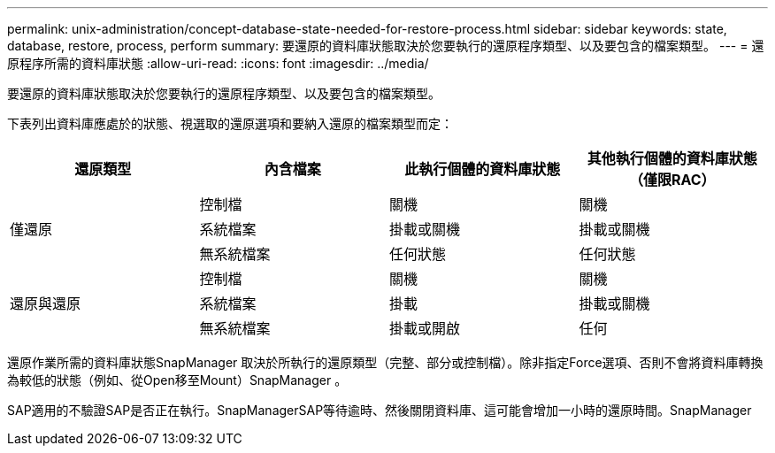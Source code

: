 ---
permalink: unix-administration/concept-database-state-needed-for-restore-process.html 
sidebar: sidebar 
keywords: state, database, restore, process, perform 
summary: 要還原的資料庫狀態取決於您要執行的還原程序類型、以及要包含的檔案類型。 
---
= 還原程序所需的資料庫狀態
:allow-uri-read: 
:icons: font
:imagesdir: ../media/


[role="lead"]
要還原的資料庫狀態取決於您要執行的還原程序類型、以及要包含的檔案類型。

下表列出資料庫應處於的狀態、視選取的還原選項和要納入還原的檔案類型而定：

[cols="1,1,1,1"]
|===
| 還原類型 | 內含檔案 | 此執行個體的資料庫狀態 | 其他執行個體的資料庫狀態（僅限RAC） 


.3+| 僅還原 | 控制檔 | 關機 | 關機 


| 系統檔案 | 掛載或關機 | 掛載或關機 


| 無系統檔案 | 任何狀態 | 任何狀態 


.3+| 還原與還原 | 控制檔 | 關機 | 關機 


| 系統檔案 | 掛載 | 掛載或關機 


| 無系統檔案 | 掛載或開啟 | 任何 
|===
還原作業所需的資料庫狀態SnapManager 取決於所執行的還原類型（完整、部分或控制檔）。除非指定Force選項、否則不會將資料庫轉換為較低的狀態（例如、從Open移至Mount）SnapManager 。

SAP適用的不驗證SAP是否正在執行。SnapManagerSAP等待逾時、然後關閉資料庫、這可能會增加一小時的還原時間。SnapManager
